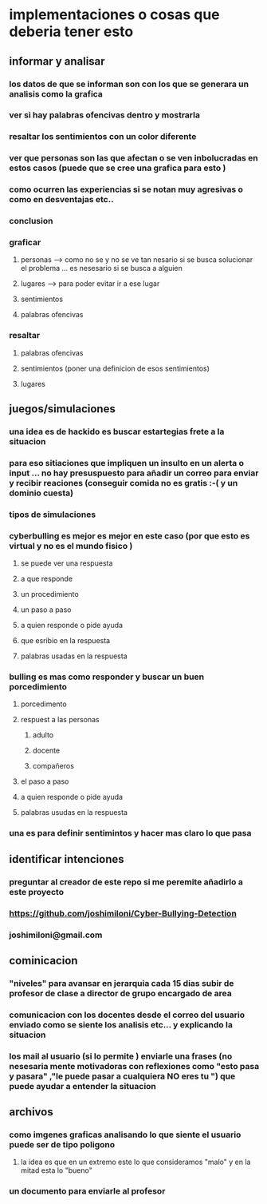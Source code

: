 * implementaciones o cosas que deberia tener esto
** informar y analisar
*** los datos de que se informan son con los que se generara un analisis como la grafica
*** ver si hay palabras ofencivas dentro y mostrarla
*** resaltar los sentimientos con un color diferente
*** ver que personas son las que afectan o se ven inbolucradas en estos casos (puede que se cree una grafica para esto )
*** como ocurren las experiencias si se notan muy agresivas o como en desventajas etc..
*** conclusion
*** graficar
**** personas --> como no se y no se ve tan nesario si se busca solucionar el problema ... es nesesario si se busca a alguien
**** lugares --> para poder evitar ir a ese lugar
**** sentimientos
**** palabras ofencivas
*** resaltar
**** palabras ofencivas
**** sentimientos (poner una definicion de esos sentimientos)
**** lugares
** juegos/simulaciones
*** una idea es de hackido es buscar estartegias frete a la situacion
*** para eso sitiaciones que impliquen un insulto en un alerta o input ... no hay presuspuesto para añadir un correo para enviar y recibir reaciones (conseguir comida no es gratis :-( y un dominio cuesta) 
*** tipos de simulaciones 
*** cyberbulling es mejor es mejor en este caso (por que esto es virtual y no es el mundo fisico )
**** se puede ver una respuesta 
**** a que responde 
**** un procedimiento
**** un paso a paso 
**** a quien responde o pide ayuda
**** que esribio en la respuesta
**** palabras usadas en la respuesta
*** bulling es mas como responder y buscar un buen porcedimiento
**** porcedimento
**** respuest a las personas
***** adulto
***** docente
***** compañeros
**** el paso a paso
**** a quien responde o pide ayuda
**** palabras usudas en la respuesta
*** una es para definir sentimintos y hacer mas claro lo que pasa
** identificar intenciones
*** preguntar al creador de este repo si me peremite añadirlo a este proyecto
*** https://github.com/joshimiloni/Cyber-Bullying-Detection
*** joshimiloni@gmail.com
** cominicacion
*** "niveles" para avansar en jerarquia cada 15 dias subir de profesor de clase a director de grupo encargado de area 
*** comunicacion con los docentes desde el correo del usuario enviado como se siente  los analisis etc... y explicando la situacion
*** los mail  al usuario (si lo permite ) enviarle una frases (no nesesaria mente motivadoras con reflexiones como "esto pasa y pasara" ,"le puede pasar a cualquiera NO eres tu ") que puede ayudar a entender la situacion
** archivos
***  como imgenes graficas analisando lo que siente el usuario puede ser de tipo poligono
**** la idea es que en un extremo este lo que consideramos "malo" y en la mitad esta lo "bueno" 
*** un documento para enviarle al profesor
